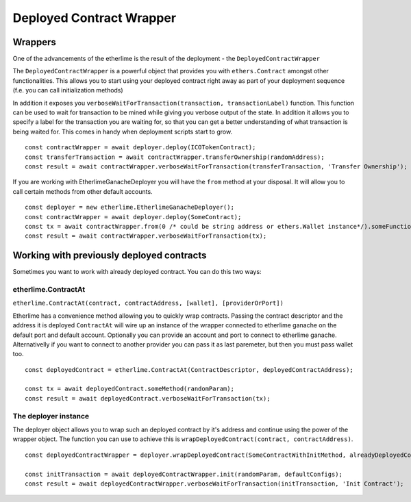 Deployed Contract Wrapper
*************************

Wrappers
--------

One of the advancements of the etherlime is the result of the deployment
- the ``DeployedContractWrapper``

The ``DeployedContractWrapper`` is a powerful object that provides you
with ``ethers.Contract`` amongst other functionalities. This allows you
to start using your deployed contract right away as part of your
deployment sequence (f.e. you can call initialization methods)

In addition it exposes you
``verboseWaitForTransaction(transaction, transactionLabel)`` function.
This function can be used to wait for transaction to be mined while
giving you verbose output of the state. In addition it allows you to
specify a label for the transaction you are waiting for, so that you can
get a better understanding of what transaction is being waited for. This
comes in handy when deployment scripts start to grow.

::

    const contractWrapper = await deployer.deploy(ICOTokenContract);
    const transferTransaction = await contractWrapper.transferOwnership(randomAddress);
    const result = await contractWrapper.verboseWaitForTransaction(transferTransaction, 'Transfer Ownership');


If you are working with EtherlimeGanacheDeployer you will have the ``from`` method at your disposal. It will allow you to call certain methods from other default accounts.

::

    const deployer = new etherlime.EtherlimeGanacheDeployer();
    const contractWrapper = await deployer.deploy(SomeContract);
    const tx = await contractWrapper.from(0 /* could be string address or ethers.Wallet instance*/).someFunction(params);
    const result = await contractWrapper.verboseWaitForTransaction(tx);

Working with previously deployed contracts
------------------------------------------

Sometimes you want to work with already deployed contract. You can do this two ways:

etherlime.ContractAt
====================
``etherlime.ContractAt(contract, contractAddress, [wallet], [providerOrPort])``

Etherlime has a convenience method allowing you to quickly wrap contracts. Passing the contract descriptor
and the address it is deployed ``ContractAt`` will wire up an instance of the wrapper connected to etherlime ganache on the default port and default account.
Optionally you can provide an account and port to connect to etherlime ganache.
Alternativelly if you want to connect to another provider you can pass it as last paremeter, but then you must pass wallet too.

::

    const deployedContract = etherlime.ContractAt(ContractDescriptor, deployedContractAddress);

    const tx = await deployedContract.someMethod(randomParam);
    const result = await deployedContract.verboseWaitForTransaction(tx);


The deployer instance
===================
The deployer object allows you to wrap such an deployed contract by it's address and
continue using the power of the wrapper object. The function you can use
to achieve this is ``wrapDeployedContract(contract, contractAddress)``.

::

    const deployedContractWrapper = deployer.wrapDeployedContract(SomeContractWithInitMethod, alreadyDeployedContractAddress);

    const initTransaction = await deployedContractWrapper.init(randomParam, defaultConfigs);
    const result = await deployedContractWrapper.verboseWaitForTransaction(initTransaction, 'Init Contract');